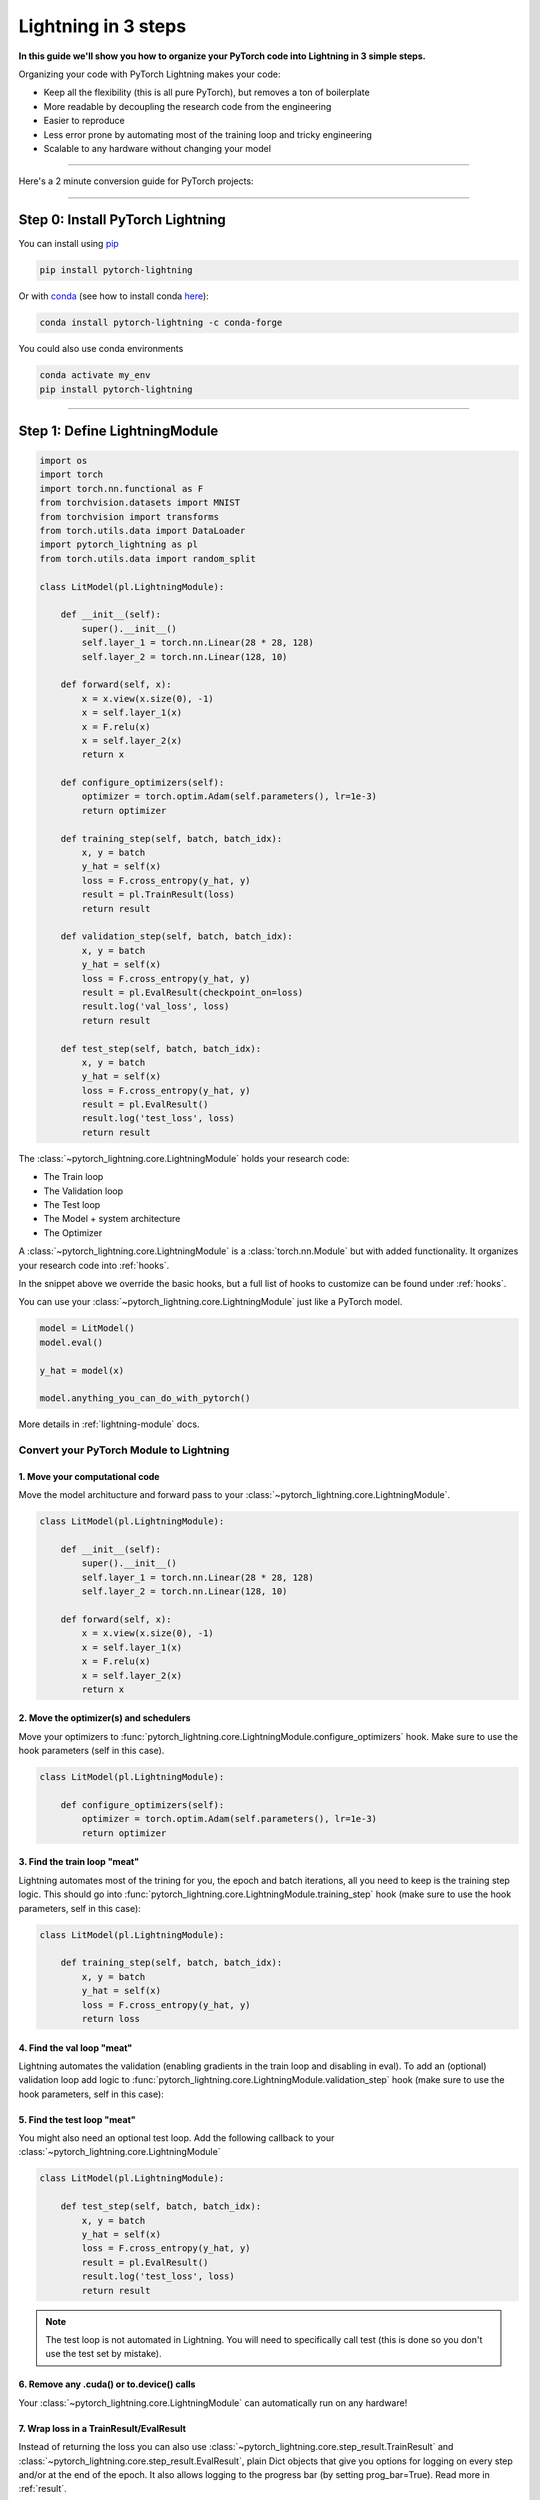 .. testsetup:: *

    from pytorch_lightning.core.lightning import LightningModule
    from pytorch_lightning.core.datamodule import LightningDataModule
    from pytorch_lightning.trainer.trainer import Trainer
    import os
    import torch
    from torch.nn import functional as F
    from torch.utils.data import DataLoader
    from torch.utils.data import DataLoader
    import pytorch_lightning as pl
    from torch.utils.data import random_split

.. _3-steps:

####################
Lightning in 3 steps
####################

**In this guide we'll show you how to organize your PyTorch code into Lightning in 3 simple steps.**

Organizing your code with PyTorch Lightning makes your code:

* Keep all the flexibility (this is all pure PyTorch), but removes a ton of boilerplate
* More readable by decoupling the research code from the engineering
* Easier to reproduce
* Less error prone by automating most of the training loop and tricky engineering
* Scalable to any hardware without changing your model

----------

Here's a 2 minute conversion guide for PyTorch projects:

.. raw:: html

    <video width="100%" controls autoplay src="https://pl-bolts-doc-images.s3.us-east-2.amazonaws.com/pl_docs/pl_quick_start_full.m4v"></video>

----------

*********************************
Step 0: Install PyTorch Lightning
*********************************


You can install using `pip <https://pypi.org/project/pytorch-lightning/>`_ 

.. code-block:: bash

    pip install pytorch-lightning
    
Or with `conda <https://anaconda.org/conda-forge/pytorch-lightning>`_ (see how to install conda `here <https://docs.conda.io/projects/conda/en/latest/user-guide/install/>`_):

.. code-block:: bash

    conda install pytorch-lightning -c conda-forge

You could also use conda environments

.. code-block:: bash

    conda activate my_env
    pip install pytorch-lightning


----------

******************************
Step 1: Define LightningModule
******************************

.. code-block::

    import os
    import torch
    import torch.nn.functional as F
    from torchvision.datasets import MNIST
    from torchvision import transforms
    from torch.utils.data import DataLoader
    import pytorch_lightning as pl
    from torch.utils.data import random_split

    class LitModel(pl.LightningModule):

        def __init__(self):
            super().__init__()
            self.layer_1 = torch.nn.Linear(28 * 28, 128)
            self.layer_2 = torch.nn.Linear(128, 10)

        def forward(self, x):
            x = x.view(x.size(0), -1)
            x = self.layer_1(x)
            x = F.relu(x)
            x = self.layer_2(x)
            return x
            
        def configure_optimizers(self):
            optimizer = torch.optim.Adam(self.parameters(), lr=1e-3)
            return optimizer
 
        def training_step(self, batch, batch_idx):
            x, y = batch
            y_hat = self(x)
            loss = F.cross_entropy(y_hat, y)
            result = pl.TrainResult(loss)
            return result
            
        def validation_step(self, batch, batch_idx):
            x, y = batch
            y_hat = self(x)
            loss = F.cross_entropy(y_hat, y)
            result = pl.EvalResult(checkpoint_on=loss)
            result.log('val_loss', loss)
            return result

        def test_step(self, batch, batch_idx):
            x, y = batch
            y_hat = self(x)
            loss = F.cross_entropy(y_hat, y)
            result = pl.EvalResult()
            result.log('test_loss', loss)
            return result

The :class:`~pytorch_lightning.core.LightningModule` holds your research code:

- The Train loop
- The Validation loop
- The Test loop
- The Model + system architecture
- The Optimizer

A :class:`~pytorch_lightning.core.LightningModule` is a :class:`torch.nn.Module` but with added functionality.
It organizes your research code into :ref:`hooks`.
            
In the snippet above we override the basic hooks, but a full list of hooks to customize can be found under :ref:`hooks`.

You can use your :class:`~pytorch_lightning.core.LightningModule` just like a PyTorch model.

.. code-block:: python

    model = LitModel()
    model.eval()

    y_hat = model(x)

    model.anything_you_can_do_with_pytorch()
    
More details in :ref:`lightning-module` docs.

Convert your PyTorch Module to Lightning
========================================

1. Move your computational code
-------------------------------
Move the model architucture and forward pass to your :class:`~pytorch_lightning.core.LightningModule`.

.. code-block::

    class LitModel(pl.LightningModule):

        def __init__(self):
            super().__init__()
            self.layer_1 = torch.nn.Linear(28 * 28, 128)
            self.layer_2 = torch.nn.Linear(128, 10)

        def forward(self, x):
            x = x.view(x.size(0), -1)
            x = self.layer_1(x)
            x = F.relu(x)
            x = self.layer_2(x)
            return x
            
2. Move the optimizer(s) and schedulers
---------------------------------------
Move your optimizers to :func:`pytorch_lightning.core.LightningModule.configure_optimizers` hook. Make sure to use the hook parameters (self in this case).

.. code-block::

    class LitModel(pl.LightningModule):

        def configure_optimizers(self):
            optimizer = torch.optim.Adam(self.parameters(), lr=1e-3)
            return optimizer
            
3. Find the train loop "meat"
-----------------------------
Lightning automates most of the trining for you, the epoch and batch iterations, all you need to keep is the training step logic. This should go into :func:`pytorch_lightning.core.LightningModule.training_step` hook (make sure to use the hook parameters, self in this case):

.. code-block::

    class LitModel(pl.LightningModule):

        def training_step(self, batch, batch_idx):
            x, y = batch
            y_hat = self(x)
            loss = F.cross_entropy(y_hat, y)
            return loss

4. Find the val loop "meat"
-----------------------------
Lightning automates the validation (enabling gradients in the train loop and disabling in eval). To add an (optional) validation loop add logic to :func:`pytorch_lightning.core.LightningModule.validation_step` hook (make sure to use the hook parameters, self in this case):

.. testcode::

    class LitModel(LightningModule):

        def validation_step(self, batch, batch_idx):
            x, y = batch
            y_hat = self(x)
            val_loss = F.cross_entropy(y_hat, y)
            return val_loss
            
5. Find the test loop "meat"
-----------------------------
You might also need an optional test loop. Add the following callback to your :class:`~pytorch_lightning.core.LightningModule`

.. code-block::

    class LitModel(pl.LightningModule):

        def test_step(self, batch, batch_idx):
            x, y = batch
            y_hat = self(x)
            loss = F.cross_entropy(y_hat, y)
            result = pl.EvalResult()
            result.log('test_loss', loss)
            return result

.. note:: The test loop is not automated in Lightning. You will need to specifically call test (this is done so you don't use the test set by mistake).

6. Remove any .cuda() or to.device() calls
------------------------------------------
Your :class:`~pytorch_lightning.core.LightningModule` can automatically run on any hardware!

7. Wrap loss in a TrainResult/EvalResult
----------------------------------------
Instead of returning the loss you can also use :class:`~pytorch_lightning.core.step_result.TrainResult` and :class:`~pytorch_lightning.core.step_result.EvalResult`, plain Dict objects that give you options for logging on every step and/or at the end of the epoch.
It also allows logging to the progress bar (by setting prog_bar=True). Read more in :ref:`result`.

.. code-block::

    class LitModel(pl.LightningModule):

        def training_step(self, batch, batch_idx):
            x, y = batch
            y_hat = self(x)
            loss = F.cross_entropy(y_hat, y)
            result = pl.TrainResult(loss)
            # Add logging to progress bar (note that efreshing the progress bar too frequently
            # in Jupyter notebooks or Colab may freeze your UI) 
            result.log('train_loss', loss, prog_bar=True)
            return result
            
        def validation_step(self, batch, batch_idx):
            x, y = batch
            y_hat = self(x)
            loss = F.cross_entropy(y_hat, y)
            # Checkpoint model based on validation loss
            result = pl.EvalResult(checkpoint_on=loss)
            result.log('val_loss', loss)
            return result

            
8. Override default callbacks
-----------------------------
A :class:`~pytorch_lightning.core.LightningModule` handles advances cases by allowing you to override any critical part of training
via :ref:`hooks` that are called on your :class:`~pytorch_lightning.core.LightningModule`.

.. code-block::

    class LitModel(pl.LightningModule):

        def backward(self, trainer, loss, optimizer, optimizer_idx):
            loss.backward()
            
        def optimizer_step(self, epoch, batch_idx,
                           optimizer, optimizer_idx,
                           second_order_closure,
                           on_tpu, using_native_amp, using_lbfgs):
            optimizer.step()
            
For certain train/val/test loops, you may wish to do more than just logging. In this case,
you can also implement `__epoch_end` which gives you the output for each step

Here's the motivating Pytorch example:

.. code-block:: python

    validation_step_outputs = []
    for batch_idx, batch in val_dataloader():
        out = validation_step(batch, batch_idx)
        validation_step_outputs.append(out)

    validation_epoch_end(validation_step_outputs)

And the lightning equivalent

.. code-block::

    class LitModel(pl.LightningModule):
    
        def validation_step(self, batch, batch_idx):
            loss = ...
            predictions = ...
            result = pl.EvalResult(checkpoint_on=loss)
            result.log('val_loss', loss)
            result.predictions = predictions

         def validation_epoch_end(self, validation_step_outputs):
            all_val_losses = validation_step_outputs.val_loss
            all_predictions = validation_step_outputs.predictions

----------

**********************************
Step 2: Fit with Lightning Trainer
**********************************

.. code-block::

    # dataloaders
    dataset = MNIST(os.getcwd(), download=True, transform=transforms.ToTensor())
    train, val = random_split(dataset, [55000, 5000])
    train_loader = DataLoader(train)
    val_loader = DataLoader(val)

    # init model
    model = LitModel()

    # most basic trainer, uses good defaults (auto-tensorboard, checkpoints, logs, and more)
    trainer = pl.Trainer()
    trainer.fit(model, train_loader, val_loader)

Init :class:`~pytorch_lightning.core.LightningModule`, your PyTorch dataloaders, and then the PyTorch Lightning :class:`~pytorch_lightning.trainer.Trainer`.
The :class:`~pytorch_lightning.trainer.Trainer` will automate:

* The epoch iteration
* The batch iteration
* The calling of optimizer.step()
* :ref:`weights-loading`
* Logging to Tensorboard (see :ref:`loggers` options)
* :ref:`multi-gpu-training` support
* :ref:`tpu`
* :ref:`16-bit` support

All automated code is rigorously tested and benchmarked.

Check out more flags in the :ref:`trainer` docs.

Using CPUs/GPUs/TPUs
====================
It's trivial to use CPUs, GPUs or TPUs in Lightning. There's NO NEED to change your code, simply change the :class:`~pytorch_lightning.trainer.Trainer` options.

.. code-block:: python

  # train on 1024 CPUs across 128 machines
    trainer = pl.Trainer(
        num_processes=8,
        num_nodes=128
    )

.. code-block:: python

    # train on 1 GPU
    trainer = pl.Trainer(gpus=1)

.. code-block:: python

    # train on 256 GPUs
    trainer = pl.Trainer(
        gpus=8,
        num_nodes=32
    )

.. code-block:: python

    # Multi GPU with mixed precision
    trainer = pl.Trainer(gpus=2, precision=16)

.. code-block:: python

    # Train on TPUs
    trainer = pl.Trainer(tpu_cores=8)

Without changing a SINGLE line of your code, you can now do the following with the above code:

.. code-block:: python

    # train on TPUs using 16 bit precision with early stopping
    # using only half the training data and checking validation every quarter of a training epoch
    trainer = pl.Trainer(
        tpu_cores=8,
        precision=16,
        early_stop_callback=True,
        limit_train_batches=0.5,
        val_check_interval=0.25
    )
    
************************
Step 3: Define Your Data
************************
Lightning works with pure PyTorch DataLoaders

.. code-block:: python

    train_dataloader = DataLoader(...)
    val_dataloader = DataLoader(...)
    trainer.fit(model, train_dataloader, val_dataloader)

Optional: DataModule
====================
DataLoader and data processing code tends to end up scattered around.
Make your data code more reusable by organizing
it into a :class:`~pytorch_lightning.core.datamodule.LightningDataModule`

.. code-block:: python

  class MNISTDataModule(pl.LightningDataModule):

        def __init__(self, batch_size=32):
            super().__init__()
            self.batch_size = batch_size
        
        # When doing distributed training, Datamodules have two optional arguments for
        # granular control over download/prepare/splitting data: 

        # OPTIONAL, called only on 1 GPU/machine
        def prepare_data(self):
            MNIST(os.getcwd(), train=True, download=True)
            MNIST(os.getcwd(), train=False, download=True)

        # OPTIONAL, called for every GPU/machine (assigning state is OK)
        def setup(self, stage):
            # transforms
            transform=transforms.Compose([
                transforms.ToTensor(),
                transforms.Normalize((0.1307,), (0.3081,))
            ])
            # split dataset
            if stage == 'fit':
                mnist_train = MNIST(os.getcwd(), train=True, transform=transform)
                self.mnist_train, self.mnist_val = random_split(mnist_train, [55000, 5000])
            if stage == 'test':
                mnist_test = MNIST(os.getcwd(), train=False, transform=transform)
                self.mnist_test = MNIST(os.getcwd(), train=False, download=True)

        # return the dataloader for each split
        def train_dataloader(self):
            mnist_train = DataLoader(self.mnist_train, batch_size=self.batch_size)
            return mnist_train

        def val_dataloader(self):
            mnist_val = DataLoader(self.mnist_val, batch_size=self.batch_size)
            return mnist_val
        
        def test_dataloader(self):
            mnist_test = DataLoader(mnist_test, batch_size=self.batch_size)
            return mnist_test

:class:`~pytorch_lightning.core.datamodule.LightningDataModule` is designed to enable sharing and reusing data splits
and transforms across different projects. It encapsulates all the steps needed to process data: downloading,
tokenizeing, processing etc.

Now you can simply pass your :class:`~pytorch_lightning.core.datamodule.LightningDataModule` to
the :class:`~pytorch_lightning.trainer.Trainer`:

.. code-block::

    # init model
    model = LitModel()
    # init data
    data_module = MNISTDataModule()

    trainer = pl.Trainer()
    trainer.fit(model, data_module)

    dm = MNISTDataModule()
    trainer.fit(model, dm)

DataModules are specifically useful for building models based on data. Read more on :ref:`data-modules`.

**********
Learn more
**********

That's it! Once you build your module, data, and call trainer.fit(), Lightning trainer calls each loop at the correct time as needed.

You can then boot up your logger or tensorboard instance to view training logs

.. code-block:: bash

    tensorboard --logdir ./lightning_logs
 
---------------


Advanced Lightning Features
===========================

Once you define and train your first Lightning model, you might want to try other cool features like

- :ref:`loggers`
- `Automatic checkpointing <https://pytorch-lightning.readthedocs.io/en/stable/weights_loading.html>`_
- `Automatic early stopping <https://pytorch-lightning.readthedocs.io/en/stable/early_stopping.html>`_
- `Add custom callbacks <https://pytorch-lightning.readthedocs.io/en/stable/callbacks.html>`_ (self-contained programs that can be reused across projects)
- `Dry run mode <https://pytorch-lightning.readthedocs.io/en/stable/debugging.html#fast-dev-run>`_ (Hit every line of your code once to see if you have bugs, instead of waiting hours to crash on validation ;)
- `Automatically overfit your model for a sanity test <https://pytorch-lightning.readthedocs.io/en/stable/debugging.html?highlight=overfit#make-model-overfit-on-subset-of-data>`_
- `Automatic truncated-back-propagation-through-time <https://pytorch-lightning.readthedocs.io/en/stable/api/pytorch_lightning.trainer.training_loop.html?highlight=truncated#truncated-backpropagation-through-time>`_
- `Automatically scale your batch size <https://pytorch-lightning.readthedocs.io/en/stable/training_tricks.html?highlight=batch%20size#auto-scaling-of-batch-size>`_
- `Automatically find a good learning rate <https://pytorch-lightning.readthedocs.io/en/stable/lr_finder.html>`_
- `Load checkpoints directly from S3 <https://pytorch-lightning.readthedocs.io/en/stable/weights_loading.html#checkpoint-loading>`_
- `Profile your code for speed/memory bottlenecks <https://pytorch-lightning.readthedocs.io/en/stable/profiler.html>`_
- `Scale to massive compute clusters <https://pytorch-lightning.readthedocs.io/en/stable/slurm.html>`_
- `Use multiple dataloaders per train/val/test loop <https://pytorch-lightning.readthedocs.io/en/stable/multiple_loaders.html>`_
- `Use multiple optimizers to do Reinforcement learning or even GANs <https://pytorch-lightning.readthedocs.io/en/stable/optimizers.html?highlight=multiple%20optimizers#use-multiple-optimizers-like-gans>`_

Or read our :ref:`introduction-guide` to learn more!

-------------

Masterclass
===========

Go pro by tunning in to our Masterclass! New episodes every week.

.. image:: _images/general/PTL101_youtube_thumbnail.jpg
    :width: 500
    :align: center
    :alt: Masterclass
    :target: https://www.youtube.com/playlist?list=PLaMu-SDt_RB5NUm67hU2pdE75j6KaIOv2
